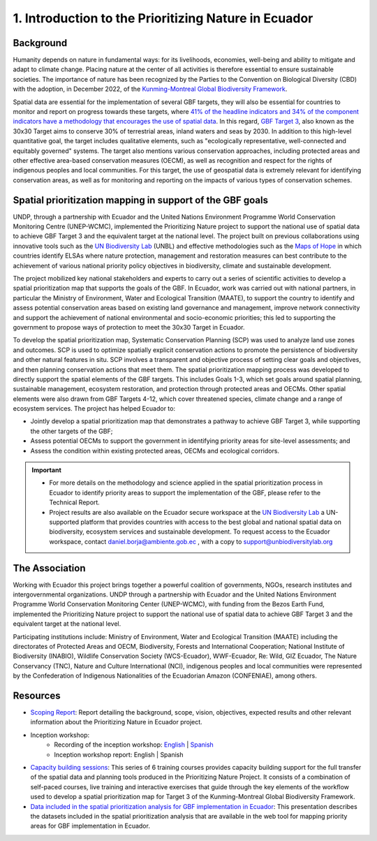 1.	Introduction to the Prioritizing Nature in Ecuador
================================================================
Background
--------------------------------------------------------
Humanity depends on nature in fundamental ways: for its livelihoods, economies, well-being and ability to mitigate and adapt to climate change. Placing nature at the center of all activities is therefore essential to ensure sustainable societies. The importance of nature has been recognized by the Parties to the Convention on Biological Diversity (CBD) with the adoption, in December 2022, of the `Kunming-Montreal Global Biodiversity Framework <https://www.cbd.int/gbf>`_.

Spatial data are essential for the implementation of several GBF targets, they will also be essential for countries to monitor and report on progress towards these targets, where `41% of the headline indicators and 34% of the component indicators have a methodology that encourages the use of spatial data <https://unbiodiversitylab.org/wp-content/uploads/2024/05/SP_Guidance-Using-Spatial-Data-to-Support-GBF.pdf>`_. In this regard, `GBF Target 3 <https://www.cbd.int/gbf/targets/3>`_, also known as the 30x30 Target aims to conserve 30% of terrestrial areas, inland waters and seas by 2030. In addition to this high-level quantitative goal, the target includes qualitative elements, such as "ecologically representative, well-connected and equitably governed" systems. The target also mentions various conservation approaches, including protected areas and other effective area-based conservation measures (OECM), as well as recognition and respect for the rights of indigenous peoples and local communities. For this target, the use of geospatial data is extremely relevant for identifying conservation areas, as well as for monitoring and reporting on the impacts of various types of conservation schemes.

Spatial prioritization mapping in support of the GBF goals
--------------------------------------------------------
UNDP, through a partnership with Ecuador and the United Nations Environment Programme World Conservation Monitoring Centre (UNEP-WCMC), implemented the Prioritizing Nature project to support the national use of spatial data to achieve GBF Target 3 and the equivalent target at the national level. The project built on previous collaborations using innovative tools such as the `UN Biodiversity Lab <https://unbiodiversitylab.org/>`_ (UNBL) and effective methodologies such as the `Maps of Hope <http://www.mapsofhope.org/>`_ in which countries identify ELSAs where nature protection, management and restoration measures can best contribute to the achievement of various national priority policy objectives in biodiversity, climate and sustainable development. 

The project mobilized key national stakeholders and experts to carry out a series of scientific activities to develop a spatial prioritization map that supports the goals of the GBF. In Ecuador, work was carried out with national partners, in particular the Ministry of Environment, Water and Ecological Transition (MAATE), to support the country to identify and assess potential conservation areas based on existing land governance and management, improve network connectivity and support the achievement of national environmental and socio-economic priorities; this led to supporting the government to propose ways of protection to meet the 30x30 Target in Ecuador.

To develop the spatial prioritization map, Systematic Conservation Planning (SCP) was used to analyze land use zones and outcomes. SCP is used to optimize spatially explicit conservation actions to promote the persistence of biodiversity and other natural features in situ. SCP involves a transparent and objective process of setting clear goals and objectives, and then planning conservation actions that meet them. The  spatial prioritization mapping process was developed to directly support the spatial elements of the GBF targets. This includes Goals 1-3, which set goals around spatial planning, sustainable management, ecosystem restoration, and protection through protected areas and OECMs. Other spatial elements were also drawn from GBF Targets 4-12, which cover threatened species, climate change and a range of ecosystem services.
The project has helped Ecuador to:

- Jointly develop a spatial prioritization map that demonstrates a pathway to achieve GBF Target 3, while supporting the other targets of the GBF;
- Assess potential OECMs to support the government in identifying priority areas for site-level assessments; and
- Assess the condition within existing protected areas, OECMs and ecological corridors.

.. Important::
    - For more details on the methodology and science applied in the spatial prioritization process in Ecuador to identify priority areas to support the implementation of the GBF, please refer to the Technical Report.
    - Project results are also available on the Ecuador secure workspace at the `UN Biodiversity Lab <https://unbiodiversitylab.org/>`_ a UN-supported platform that provides countries with access to the best global and national spatial data on biodiversity, ecosystem services and sustainable development. To request access to the Ecuador workspace, contact daniel.borja@ambiente.gob.ec , with a copy to support@unbiodiversitylab.org

The Association
--------------------------------------------------------
Working with Ecuador this project brings together a powerful coalition of governments, NGOs, research institutes and intergovernmental organizations.
UNDP through a partnership with Ecuador and the United Nations Environment Programme World Conservation Monitoring Center (UNEP-WCMC), with funding from the Bezos Earth Fund, implemented the Prioritizing Nature project to support the national use of spatial data to achieve GBF Target 3 and the equivalent target at the national level.

Participating institutions include: Ministry of Environment, Water and Ecological Transition (MAATE) including the directorates of Protected Areas and OECM, Biodiversity, Forests and International Cooperation; National Institute of Biodiversity (INABIO), Wildlife Conservation Society (WCS-Ecuador), WWF-Ecuador, Re: Wild, GIZ Ecuador, The Nature Conservancy (TNC), Nature and Culture International (NCI), indigenous peoples and local communities were represented by the Confederation of Indigenous Nationalities of the Ecuadorian Amazon (CONFENIAE), among others.

Resources
--------------------------------------------------------
- `Scoping Report <https://www.dropbox.com/scl/fi/pvdd4zj00es7oo5hm10tk/Prioritizing-Nature-in-Ecuador-Scoping-Report-v090524-Final-Clean.pdf?rlkey=dl35vjrfu8n4huankmbxwqp91&dl=0>`_: Report detailing the background, scope, vision, objectives, expected results and other relevant information about the Prioritizing Nature in Ecuador project.
- Inception workshop:
   - Recording of the inception workshop: `English <https://www.youtube.com/watch?v=CxFCDkLsZWU>`_ |  `Spanish <https://www.youtube.com/watch?v=-kx6VR6d5Dk>`_
   - Inception workshop report: English | Spanish
- `Capacity building sessions <https://www.learningfornature.org/es/courses/prioritizing-nature-in-ecuador-trainings-scp-and-spatial-planning-methodology-and-applications/>`_: This series of 6 training courses provides capacity building support for the full transfer of the spatial data and planning tools produced in the Prioritizing Nature Project. It consists of a combination of self-paced courses, live training and interactive exercises that guide through the key elements of the workflow used to develop a spatial prioritization map for Target 3 of the Kunming-Montreal Global Biodiversity Framework.
- `Data included in the spatial prioritization analysis for GBF implementation in Ecuador <https://www.dropbox.com/scl/fi/4qjsbxjqaludh6vse1q8o/D-a-1-Taller-2-Ecuador-Datos-Di-Zhang.pdf?rlkey=95mkfr6gb81dn4yugstsr5ff7&st=3seojgtg&dl=0>`_: This presentation describes the datasets included in the spatial prioritization analysis that are available in the web tool for mapping priority areas for GBF implementation in Ecuador.

